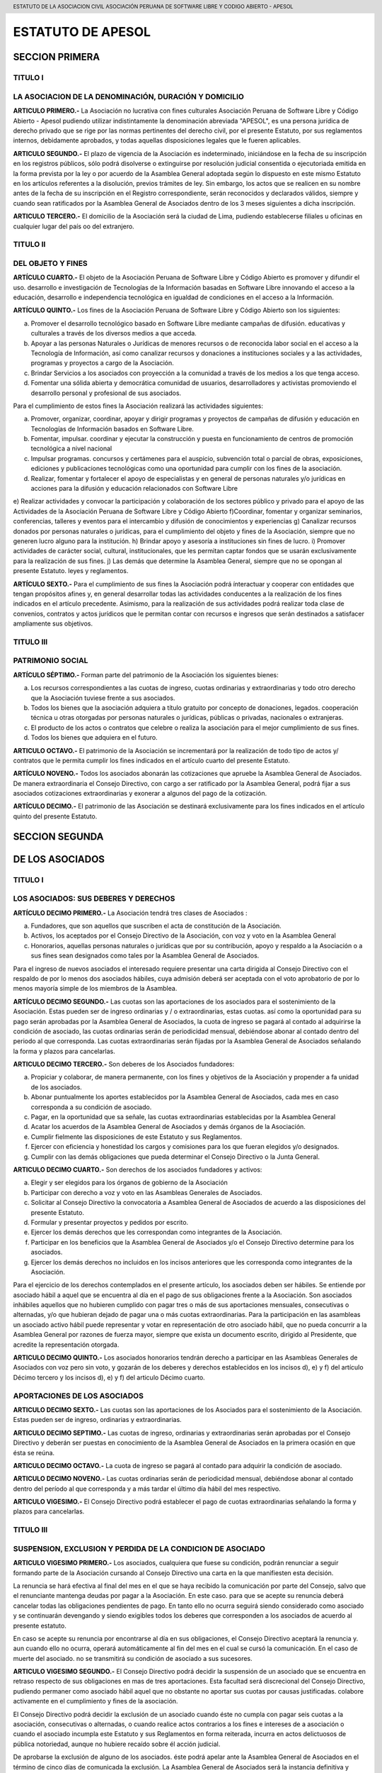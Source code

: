 .. header::
	ESTATUTO DE LA ASOCIACION CIVIL  ASOCIACIÓN PERUANA DE SOFTWARE LIBRE Y CODIGO ABIERTO - APESOL

==================
ESTATUTO DE APESOL
==================

SECCION PRIMERA  
===============

TITULO I 
--------
LA ASOCIACION  DE LA DENOMINACIÓN, DURACIÓN Y DOMICILIO
-------------------------------------------------------
**ARTICULO PRIMERO.-** La Asociación no lucrativa con fines culturales Asociación Peruana de Software Libre y Código Abierto - Apesol pudiendo utilizar indistintamente la denominación abreviada "APESOL", es una persona jurídica de derecho privado que se rige por las normas pertinentes del derecho civil, por el presente Estatuto, por sus reglamentos internos, debidamente aprobados, y todas aquellas disposiciones legales que le fueren aplicables.

**ARTICULO SEGUNDO.-** El plazo de vigencia de la Asociación es indeterminado, iniciándose en la fecha de su inscripción en los registros públicos, sólo podrá disolverse o extinguirse por resolución judicial consentida o ejecutoriada emitida en la forma prevista por la ley o por acuerdo de la Asamblea General adoptada según lo dispuesto en este mismo Estatuto en los artículos referentes a la disolución, previos trámites de ley. Sin embargo, los actos que se realicen en su nombre antes de la fecha de su inscripción en el Registro correspondiente, serán reconocidos y declarados válidos, siempre y cuando sean ratificados por la Asamblea General de Asociados dentro de los 3 meses siguientes a dicha inscripción.

**ARTICULO TERCERO.-** El domicilio de la Asociación será la ciudad de Lima, pudiendo establecerse filiales u oficinas en cualquier lugar del país oo del extranjero. 

TITULO II 
---------
DEL OBJETO Y FINES 
------------------
**ARTÍCULO CUARTO.-** El objeto de la Asociación Peruana de Software Libre y Código Abierto es promover y difundir el uso. desarrollo e investigación de Tecnologías de la Información basadas en Software Libre innovando el acceso a la educación, desarrollo e independencia tecnológica en igualdad de condiciones en el acceso a la Información. 

**ARTÍCULO QUINTO.-** Los fines de la Asociación Peruana de Software Libre y Código Abierto son los siguientes: 

a) Promover el desarrollo tecnológico basado en Software Libre mediante campañas de difusión. educativas y culturales a través de los diversos medios a que acceda.
b) Apoyar a las personas Naturales o Jurídicas de menores recursos o de reconocida labor social en el acceso a la Tecnología de Información, así como canalizar recursos y donaciones a instituciones sociales y a las actividades, programas y proyectos a cargo de la Asociación.
c) Brindar Servicios a los asociados con proyección a la comunidad a través de los medios a los que tenga acceso.
d) Fomentar una sólida abierta y democrática comunidad de usuarios, desarrolladores y activistas promoviendo el desarrollo personal y profesional de sus asociados. 

Para el cumplimiento de estos fines la Asociación realizará las actividades siguientes: 

a) Promover, organizar, coordinar, apoyar y dirigir programas y proyectos de campañas de difusión y educación en Tecnologías de Información basados en Software Libre.
b) Fomentar, impulsar. coordinar y ejecutar la construcción y puesta en funcionamiento de centros de promoción tecnológica a nivel nacional
c) Impulsar programas. concursos y certámenes para el auspicio, subvención total o parcial de obras, exposiciones, ediciones y publicaciones tecnológicas como una oportunidad para cumplir con los fines de la asociación.
d) Realizar, fomentar y fortalecer el apoyo de especialistas y en general de personas naturales y/o jurídicas en acciones para la difusión y educación relacionados con Software Libre
e) Realizar actividades y convocar la participación y colaboración de los sectores público y privado para el apoyo de las Actividades de la Asociación Peruana de Software Libre y Código Abierto
f)Coordinar, fomentar y organizar seminarios, conferencias, talleres y eventos para el intercambio y difusión de conocimientos y experiencias
g) Canalizar recursos donados por personas naturales o jurídicas, para el cumplimiento del objeto y fines de la Asociación, siempre que no generen lucro alguno para la institución.
h) Brindar apoyo y asesoría a instituciones sin fines de lucro.
i) Promover actividades de carácter social, cultural, institucionales, que les permitan captar fondos que se usarán exclusivamente para la realización de sus fines.
j) Las demás que determine la Asamblea General, siempre que no se opongan al presente Estatuto. leyes y reglamentos.

**ARTÍCULO SEXTO.-** Para el cumplimiento de sus fines la Asociación podrá ínteractuar y cooperar con entidades que tengan propósitos afines y, en general desarrollar todas las actividades conducentes a la realización de los fines indicados en el artículo precedente. Asimismo, para la realización de sus actividades podrá realizar toda clase de convenios, contratos y actos jurídicos que le permitan contar con recursos e ingresos que serán destinados a satisfacer ampliamente sus objetivos. 

TITULO III
----------
PATRIMONIO SOCIAL
-----------------
**ARTÍCULO SÉPTIMO.-** Forman parte del patrimonio de la Asociación los siguientes bienes:

a) Los recursos correspondientes a las cuotas de ingreso, cuotas ordinarias y extraordinarias y todo otro derecho que la Asociación tuviese frente a sus asociados.
b) Todos los bienes que la asociación adquiera a título gratuito por concepto de donaciones, legados. cooperación técnica u otras otorgadas por personas naturales o jurídicas, públicas o privadas, nacionales o extranjeras.
c) El producto de los actos o contratos que celebre o realiza la asociación para el mejor cumplimiento de sus fines.
d) Todos los bienes que adquiera en el futuro.

**ARTICULO OCTAVO.-** El patrimonio de la Asociación se incrementará por la realización de todo tipo de actos y/ contratos que le permita cumplir los fines indicados en el artículo cuarto del presente Estatuto.

**ARTÍCULO NOVENO.-** Todos los asociados abonarán las cotizaciones que apruebe la Asamblea General de Asociados. De manera extraordinaria el Consejo Directivo, con cargo a ser ratificado por la Asamblea General, podrá fijar a sus asociados cotizaciones extraordinarias y exonerar a algunos del pago de la cotización.

**ARTÍCULO DECIMO.-** El patrimonio de las Asociación se destinará exclusivamente para los fines indicados en el artículo quinto del presente Estatuto. 

SECCION SEGUNDA
===============
DE LOS ASOCIADOS
================

TITULO I
--------
LOS ASOCIADOS: SUS DEBERES Y DERECHOS
-------------------------------------
**ARTÍCULO DECIMO PRIMERO.-** La Asociación tendrá tres clases de Asociados : 

a) Fundadores, que son aquellos que suscriben el acta de constitución de la Asociación. 
b) Activos, los aceptados por el Consejo Directivo de la Asociación, con voz y voto en la Asamblea General 
c) Honorarios, aquellas personas naturales o jurídicas que por su contribución, apoyo y respaldo a la Asociación o a sus fines sean designados como tales por la Asamblea General de Asociados.

Para el ingreso de nuevos asociados el interesado requiere presentar una carta dirigida al Consejo Directivo con el respaldo de por lo menos dos asociados hábiles, cuya admisión deberá ser aceptada con el voto aprobatorio de por lo menos mayoría simple de los miembros de la Asamblea.

**ARTÍCULO DECIMO SEGUNDO.-** Las cuotas son las aportaciones de los asociados para el sostenimiento de la Asociación. Estas pueden ser de ingreso ordinarias y / o extraordinarias, estas cuotas. así como la oportunidad para su pago serán aprobadas por la Asamblea General de Asociados, la cuota de ingreso se pagará al contado al adquirirse la condición de asociado, las cuotas ordinarias serán de periodicidad mensual, debiéndose abonar al contado dentro del periodo al que corresponda. Las cuotas extraordinarias serán fijadas por la Asamblea General de Asociados señalando la forma y plazos para cancelarlas.

**ARTICULO DECIMO TERCERO.-** Son deberes de los Asociados fundadores: 

a) Propiciar y colaborar, de manera permanente, con los fines y objetivos de la Asociación y propender a fa unidad de los asociados.
b) Abonar puntualmente los aportes establecidos por la Asamblea General de Asociados, cada mes en caso corresponda a su condición de asociado.
c) Pagar, en la oportunidad que sa señale, las cuotas extraordinarias establecidas por la Asamblea General
d) Acatar los acuerdos de la Asamblea General de Asociados y demás órganos de la Asociación.
e) Cumplir fielmente las disposiciones de este Estatuto y sus Reglamentos.
f) Ejercer con eficiencia y honestidad los cargos y comisiones para los que fueran elegidos y/o designados.
g) Cumplir con las demás obligaciones que pueda determinar el Consejo Directivo o la Junta General.

**ARTICULO DECIMO CUARTO.-** Son derechos de los asociados fundadores y activos: 

a) Elegir y ser elegidos para los órganos de gobierno de la Asociación 
b) Participar con derecho a voz y voto en las Asambleas Generales de Asociados. 
c) Solicitar al Consejo Directivo la convocatoria a Asamblea General de Asociados de acuerdo a las disposiciones del presente Estatuto. 
d) Formular y presentar proyectos y pedidos por escrito. 
e) Ejercer los demás derechos que les correspondan como integrantes de la Asociación. 
f) Participar en los beneficios que la Asamblea General de Asociados y/o el Consejo Directivo determine para los asociados. 
g) Ejercer los demás derechos no incluidos en los incisos anteriores que les corresponda como integrantes de la Asociación. 

Para el ejercicio de los derechos contemplados en el presente artículo, los asociados deben ser hábiles. 
Se entiende por asociado hábil a aquel que se encuentra al día en el pago de sus obligaciones frente a la Asociación. 
Son asociados inhábiles aquellos que no hubieren cumplido con pagar tres o más de sus aportaciones mensuales, consecutivas o alternadas, y/o que hubieran dejado de pagar una o más cuotas extraordinarias. 
Para la participación en las asambleas un asociado activo hábil puede representar y votar en representación de otro asociado hábil, que no pueda concurrir a la Asamblea General por razones de fuerza mayor, siempre que exista un documento escrito, dirigido al Presidente, que acredite la representación otorgada. 

**ARTICULO DECIMO QUINTO.-** Los asociados honorarios tendrán derecho a participar en las Asambleas Generales de Asociados con voz pero sin voto, y gozarán de los deberes y derechos establecidos en los incisos d), e) y f) del artículo Décimo tercero y los incisos d), e) y f) del articulo Décimo cuarto.

APORTACIONES DE LOS ASOCIADOS
-----------------------------
**ARTICULO DECIMO SEXTO.-** Las cuotas son las aportaciones de los Asociados para el sostenimiento de la Asociación. Estas pueden ser de ingreso, ordinarias y extraordinarias.

**ARTICULO DECIMO SEPTIMO.-** Las cuotas de ingreso, ordinarias y extraordinarias serán aprobadas por el Consejo Directivo y deberán ser puestas en conocimiento de la Asamblea General de Asociados en la primera ocasión en que ésta se reúna.

**ARTICULO DECIMO OCTAVO.-** La cuota de ingreso se pagará al contado para adquirir la condición de asociado.

**ARTICULO DECIMO NOVENO.-** Las cuotas ordinarias serán de periodicidad mensual, debiéndose abonar al contado dentro del período al que corresponda y a más tardar el último día hábil del mes respectivo.

**ARTICULO VIGESIMO.-** El Consejo Directivo podrá establecer el pago de cuotas extraordinarias señalando la forma y plazos para cancelarlas. 

TITULO III
----------
SUSPENSION, EXCLUSION Y PERDIDA DE LA CONDICION DE ASOCIADO
-----------------------------------------------------------

**ARTICULO VIGESIMO PRIMERO.-** Los asociados, cualquiera que fuese su condición, podrán renunciar a seguir formando parte de la Asociación cursando al Consejo Directivo una carta en la que manifiesten esta decisión.

La renuncia se hará efectiva al final del mes en el que se haya recibido la comunicación por parte del Consejo, salvo que el renunciante mantenga deudas por pagar a la Asociación. En este caso. para que se acepte su renuncia deberá cancelar todas las obligaciones pendientes de pago. En tanto ello no ocurra seguirá siendo considerado como asociado y se continuarán devengando y siendo exigibles todos los deberes que corresponden a los asociados de acuerdo al presente estatuto.

En caso se acepte su renuncia por encontrarse al día en sus obligaciones, el Consejo Directivo aceptará la renuncia y. aun cuando ello no ocurra, operará automáticamente al fin del mes en el cual se cursó la comunicación. En el caso de muerte del asociado. no se transmitirá su condición de asociado a 
sus sucesores.

**ARTICULO VIGESIMO SEGUNDO.-** El Consejo Directivo podrá decidir la suspensión de un asociado que se encuentra en retraso respecto de sus obligaciones en mas de tres aportaciones. Esta facultad será discrecional del Consejo Directivo, pudiendo permaner como asociado hábil aquel que no obstante no aportar sus cuotas por causas justificadas. colabore activamente en el cumplimiento y fines de la asociación.

El Consejo Directivo podrá decidir la exclusión de un asociado cuando éste no cumpla con pagar seis cuotas a la asociación, consecutivas o alternadas, o cuando realice actos contrarios a los fines e intereses de a asociación o cuando el asociado incumpla este Estatuto y sus Reglamentos en forma reiterada, incurra en actos delictuosos de pública notoriedad, aunque no hubiere recaído sobre él acción judicial.

De aprobarse la exclusión de alguno de los asociados. éste podrá apelar ante la Asamblea General de Asociados en el término de cinco días de comunicada la exclusión. La Asamblea General de Asociados será la instancia definitiva y resolverá en la primera oportunidad en que se reúna. 

**ARTÍCULO VIGESIMO TERCERO.-** El Consejo Directivo podrá aplicar sanciones a los Asociados que incumplan con sus obligaciones, escuchando previamente los descargos del presunto infractor. Las sanciones serán aplicadas en proporción a las faltas cometidas. El Consejo Directivo elaborará un reglamento de sanciones para aprobación de la Asamblea. 

**ARTICULO VIGESIMO CUARTO.-** Termina además la condición de asociado : 
a) Por incapacidad declarada judicialmente. 
b) Por exclusión. 
c) Por disolución de la Asociación 
d) Por fallecimiento. 

SECCION TERCERA
===============
ORGANOS DE LA ASOCIACION
========================

**ARTICULO VIGESIMO QUINTO.-** Son órganos de la Asociación la Asamblea General de Asociados y el Consejo Directivo.

**ARTICULO VIGESIMO SEXTO.-** Los actos de la Asociación deberán constar en los libros que se determine, observando las formalidades y disposiciones que ella y este Los principales libros son: Libro de Asociados, Libro de Actas de las Sesiones de la Asamblea General y del Consejo Directivo. 

También deberá tener los libros contables y laborales que la ley exija. 

TITULO 1
--------
ASAMBLEA GENERAL DE ASOCIADOS
-----------------------------
**ARTICULO VIGESIMO SEPTIMO.-** La Asamblea General de Asociados es el órgano supremo de la Asociación y está constituida por la integridad de los asociados hábiles, con derecho a voto. Cada asociado tiene derecho a un voto. Los acuerdos y resoluciones de la Asamblea General son obligatorios para todos los asociados, cualquiera fuera su condición, aun para aquellos que hubiesen votado contra el acuerdo de la mayoría. o estuvieran ausentes el día que se adoptó. Siempre será presidida por el presidente del Consejo Directivo, o en su defecto por los tres (03) miembros más antiguos presentes en la Asamblea, de manera conjunta.

La Asamblea General se reúne ordinariamente una vez al año entre los meses de Enero y Febrero.

**ARTICULO VIGESIMO OCTAVO.-** La Asamblea General puede ser Ordinaria o Extraordinaria, la concurrencia a ella es personal o mediante representante, previa comunicación escrita dirigida al Consejo Directivo, debiéndose por Escritura Pública, en caso de representación permanente.

**ARTICULO VIGESIMO NOVENO.-** El quórum de la Asamblea General Ordinaria la constituirá más del 50% de los asociados hábiles en primera convocatoria, bastando en la segunda convocatoria cualquier número de asistentes asociados hábiles. Los acuerdos se tomarán con el voto de más de la mitad de los miembros concurrentes. El quórum de la Asamblea General Extraordinaria la constituirá más del 50% de los asociados hábiles en primera convocatoria. En segunda convocatoria, los acuerdos se adoptan con los asociados que asistan y que representen no menos de la décima parte: salvo en los casos de modificaciones y disolución cuyo quórum es del 25% de los asociados hábiles.

**ARTICULO TRIGESIMO.-** Cuando se discuta la modificación del Estatuto o la disolución de la Asociación solo podrá ser por Asamblea General Extraordinaria y se requerirá en primera convocatoria, la asistencia de más de la mitad de los , asociados hábiles. Los acuerdos se adopta el voto de más de la mitad de los miembros concurrentes. En segunda convocatoria, los acuerdos se adoptarán con los asociados que asistan y que representen no menos de la décima parte de 7 2 los asociados hábiles. 

**ARTICULO TRIGESIMO PRIMERO.-** La Asamblea General será convocada por el Presidente del Consejo Directivo cuando lo acuerde el Consejo o cuando lo soliciten no menos de la décima parte de los asociados hábiles.

La convocatoria podrá hacerse a elección del Consejo Directivo, por periódico, en uno solo, mediante esquelas dirigidas al domicilio del asociado, con una anticipación no menor de cinco días hábiles: o mediante comunicaciones verificables efectuadas a la lista de interés de asociados y/o mediante el sitio web de la asociación u otro medio electrónico disponible. Entre la primera y' segunda convocatoria podrá haber un mínimo de dos días hábiles. Ambas se pueden realizar en el aviso o esquela que curse el Consejo Directivo.

**ARTICULO TRIGESIMO SEGUNDO.-** Son válidas las Asambleas Generales de Asociados que se celebren con la concurrencia ce la totalidad de los asociados hábiles cuando manifiestan su voluntad de llevarla a cabo: en cuyo caso no será necesaria la convocatoria.

**ARTICULO TRIGESIMO TERCERO.-** Corresponde a la Asamblea General Ordinaria:
a) Aprobar o desaprobar el presupuesto. la gestión social, el plan estrátegico y el Balance General. 
b) Nombrar a los miembros del Consejo Directivo, renovar su mandato y/o elegir a los nuevos integrantes. 
c) Resolver los recursos de apelación cuando el Consejo Directivo hubiere excluido a un asociado. 
d) Intervenir cuando lo requiera la Ley o en cualquier caso necesario a los intereses de la Asociación. 
e) Disponer auditorías financieras y administrativas y la ejecución de balances. 
f) Fiscalizar la administración de los bienes y ventas de la Asociación. 
g) Tratar cualquier otro asunto de la Asociación, que no sea competencia de la Asamblea General Extraordinaria. 
h) El ratificar el ingreso de nuevos asociados; 
i) El proponer o ratificar la destitución de un asociado propuesta por el Consejo y conforme al respectivo Reglamento.

**ARTICULO TRIGESIMO CUARTO.-** Corresponde a la Asamblea General Extraordinaria
a) Reformar o modificar los Estatutos de la Asociación. 
b) Resolver la disolución de la Asociación. 
c) Resolver cualquier asunto que corresponda a la Asamblea General Ordinaria, o cualquier asunto urgente que requiera el interés social y que haya sido objeto de la convocatoria.

**ARTICULO TRIGESIMO QUINTO.-** Los acuerdos constarán en un Libro de Actas que se llevará con todas las formalidades de la Ley y serán obligatorios para todos los socios. aunque no hubiera concurrido a la sesión.

**ARTICULO TRIGESIMO SEXTO.-** Tienen derecho a participar en la Asamblea los asociados que están al día en sus cotizaciones. También podrán concurrir en calidad de invitados funcionarios y personal al servicio de la Asociación, así como otras personas que pudieran tener interés en la buena marcha de los asuntos sociales, actuando con voz pero sin voto.

TITULO II
---------
CONSEJO DIRECTIVO
-----------------
**ARTICULO TRIGESIMO SEPTIMO.-** El Consejo Directivo es el órgano de dirección y ejecución de la Asociación y esta integrado por hasta cinco (05) miembros, que se elegirán por la Asamblea General de Asociados. Se reunirá mensualmente, siendo el quórum de cuatro (04) miembros; adoptándose los acuerdos por mayoría absoluta. Los Consejeros son elegidos por la Asamblea General de Asociados por un periodo de dos (02) años, pudiendo ser reelegidos por un (01) periodo adicional no consecutivo. Son válidas las sesiones del Consejo Directivo que se celebren con la concurrencia de la totalidad de los miembros, obviándose en tal caso la formalidad de la convocatoria.

**ARTICULO TRIGESIMO OCTAVO.-** Integran el Consejo Directivo: 
a) Presidente 
b) Secretario 
c) Tesorero 
d) Primer vocal 
e) Segundo Vocal 
Las funciones de los miembros del Consejo Directivo se establecerán en el Reglamento Interno de la Asociación. Podrán ser elegidos para integrar el Consejo Directivo todos los asociados activos que estén hábiles para participar en la Asamblea General de Asociados.

**ARTICULO TRIGESIMO NOVENO.-** Son atribuciones del Consejo Directivo: 
a) Cumplir y hacer cumplir el Estatuto. 
b) Convocar, mediante su Presidente a Asambleas Generales ordinarias y extraordinarias. 
c) Elaborar el proyecto de presupuesto anual y balances correspondientes. 
d) Estudiar detenidamente todas las cuestiones en las que tenga ingerencia o interés la Asociación. 
e) Administrar celosamente los bienes de la Asociación. 
f) Aprobar el temario de los asuntos a tratarse en las Asambleas Generales. 
g) Dirigir la marcha económica y social de la Asociación. 
h) Nombrar las comisiones que sean necesarias para que colaboren con la buena marcha de la Asociación. 
i) Celebrar toda clase de contratos y actos sin limitación alguna; así como aprobar la contratación de personai 
j) Contraer obligaciones, adquirir y disponer los bienes derechos de la Asociación, pudiendo consecuentemente enajenarlos, gravarlos, hipotecarlos, darlos en prenda, gozando para el efecto de facultad concedida por el artículo 1633 del Código Civil. 
k) Imponer fondos en cuentas corrientes, girar cheques contra tales fondos, bien contra cuentas previstas de ellas o contra créditos en cuentas corrientes, así como endosar cheques y aceptar letras. 
I) Imponer fondos en cuentas corrientes, de ahorros y retirarlos cuando estime conveniente. 
m) Imponer y retirar cuentas a plazo.

**ARTÍCULO CUADRAGESIMO.-** Atribuciones y funciones del Consejo Directivo: 
a) Establecer la estructura institucional y las políticas para el cumplimiento de la misión y los objetivos de la Asociación 
b) Proponer a la Asamblea la incorporación de nuevos asociados, tanto activos como honorarios
c) Evaluar y elevar a la Asamblea Ordinaria el Pian Estratégico y el Presupuesto Anual de la Institución. 
d) Proponer a la Asamblea la venta, arrendamiento o hipoteca de los inmuebles de la Asociación 
e) Deciden la formación, continuación, abandono o transacción de procedimientos judiciales
f) Designan asesores eventuales o permanentes
g) Otorgan poderes para abrir y operar cuentas bancarias a nombre de la Asociación
h) Conceden licencia a los miembros del Consejo que lo soliciten y designan al encargado de sus funciones; 
i) Otras funciones que le confiera la Asamblea General o se desprendan de la Ley o del presente Estatuto. 

DEL PRESIDENTE DEL CONSEJO DIRECTIVO
------------------------------------ 
**ARTÍCULO CUADRAGESIMO PRIMERO.-** El Presidente del Consejo es el Representante legal de la institución; ejerce las funciones siguientes: 
a) Prepara la agenda y dirige las Asambleas. 
b) Representa legalmente a la Asociación Peruana de Software Libre y Código Abierto ante toda clase de autoridades judiciales y administrativas y de organismos privados, contando con todos los poderes que fueren menester para una representación integral ante las autoridades correspondientes; podrá representar a la Asociación ante toda clase de autoridades políticas, administrativas, fiscales, municipales, militares, policiales, laborales, judiciales actuando con las facultades generales del mandato y las especiales para el cumplimiento de los fines de la Asociación a que se refieren los artículos 74 y 75 del Código Procesal Civil, así como representar a la Asociación en cualquier acto judicial, pudiendo interponer toda clase de demandas y solicitudes, proponer reconvenciones; contesta demandas y las reconvenciones interpuestas; podrá desistirse del proceso de la pretensión; allanarse o reconocer la demanda, prestar declaración de parte, confesar; reconocer documentos; concurrir a las audiencias de conciliación, de saneamiento y de pruebas; conciliar; transigir, solicitar pruebas anticipadas y medidas cautelares antes del juicio; ofrecer contra cautela bajo la modalidad de caución juratoria; formula ofrecimiento de pago y efectuar consignaciones judiciales; intervenir como terceros en los procesos judiciales en donde la Asociación tenga una relación jurídica con las partes; propone excepciones y defensas previas, deducir nulidades de los actos procésales; formular recusaciones y cuestionamientos de la competencia; solicitar la interrupción, suspensión y abandono del proceso; tramitar e intervenir en las actuaciones judiciales de los exhortos: solicitar la acumulación de procesos; interponer los recursos impugnatorios de reposición, apelación, casación y queja; formular tachas y oposiciones: formula denuncia civil; solicitar embargos que sean en ,g g0 forma de depósito y secuestro, de inscripción, de administración, de retención; 2 de intervención, de recaudación y de intervención en información y solicitar el a) uso de la palabra e informar en Juzgados y Cortes. Renuncia al fuero de su « domicilio et, e 
c) Rinde cuentas a la Asamblea General sobre la marcha de la institución y cumplimiento de los planes y proyectos de la Asociación
d) Administrar la institución, incluyendo el control del personal contratado y a la fiscalización de los bienes; 
e) Contratar y destituir a los profesionales y empleados de toda clase, fijando sus sueldos y remuneraciones, así como determinando su jerarquía, dando cuenta al Consejo Directivo; 
f) Velar por el normal funcionamiento de la institución, el cumplimiento de los objetivos y los acuerdos de la Asamblea General de Asociados 
g) Cumplir los cargos y ejecutar las acciones que le encargue el Consejo Directivo; 
h) Celebrar contratos en asuntos relacionados con los Acuerdos adoptados por la Asamblea o el Consejo y vinculados con los fines de la Asociación. 
i) Suscribir la documentación de compra. venta, arrendamiento de bienes muebles o inmuebles y gravarlos con prenda o hipoteca cuando fuera necesario. 
j) En caso de bienes inmuebles deberá contar previamente con la aprobación por acuerdo expreso de la Asamblea y Consejo Directivo; y de bienes muebles deberá contar previamente con la aprobación por acuerdo expreso de la Asamblea y / o Consejo Directivo. 
k) Abrir, alquilar y cerrar cajas de seguridad, así como retirar los bienes; comprar, vender y retirar valores, depositar valores en custodia y retirarlos; suscribir warrants, endosarlos y entregarlos en garantía, así como retirar la mercadería, previa autorización del Consejo Directivo. 
l) Aceptar y emitir letras, vales. pagarés, endosarlos, avalarlos y descontarlos, previa autorización del Consejo Directivo. 
m) Otorgar fianza mancomunada y solidaria, avalar, endosar pólizas de seguros, ceder créditos, efectuar depósitos en cuenta corrientes, previa autorización del Consejo Directivo.

En caso de lo estipulado en los incisos i, j, k, I; y m , el Presidente actuará siempre que no se exceda de $ 3,000.00 (tres mil y 00/100 dólares americanos), en caso de ausencia o impedimento del presidente, pueden disponer de cualquier suma dos miembros del Consejo Directivo, y su sola actuación será prueba suficiente de la ausencia o impedimento. 

**ARTÍCULO CUADRAGÉSIMO SEGUNDO.-** el tesorero es el encargado de las Inanzas de la institución y tiene las siguientes funciones: 
a) Cobrar las cotizaciones mensuales de los socios 
b) Administra y mantiene al día los libros contables de la asociación c) Administra la caja chica 

DEL SECRETARIO
--------------
**ARTÍCULO CUADRAGÉSIMO TERCERO.-** el secretario es el encargado de la administración de la documentación y tiene las siguientes funciones: 
a) Tendrá a su cargo los principales libros que son: Libro de Asociados, Libro de Actas de las sesiones de la Asamblea General y del Consejo Directivo, así como el Libro Padrón Social. Las actas serán firmadas por el Presidente y por el Secretario, Cualquier otro asistente también puede firmar las actas. 
b) Prepara la agenda para las reuniones del Consejo Directivo 
c) Prepara la agenda para las asambleas ordinarias y extraordinarias 

TITULO III
----------
DE LA DISOLUCIÓN
----------------
**ARTÍCULO CUADRAGÉSIMO CUARTO.-** La Asociación podrá acordar su disolución en cualquier momento a través de la Asamblea General de Asociados, la que deberá asignar una Junta Liquidadora compuesta por un número de 3 asociados. Tomado el acuerdo de disolución esta deberá llevarse a cabo a la brevedad posible, debiendo observarse las siguientes reglas: 
a) En primer término se cancelará todas las obligaciones pendientes de cargo de la Asociación. 
b) El saldo, si lo hubiera, será transferido a cualquier institución no lucrativa. Preferentemente estatal, dedicada a prestar ayuda tecnológica y / o educativa. 
c) No se distribuirá directamente o indirectamente entre los asociados, tal patrimonio. 
